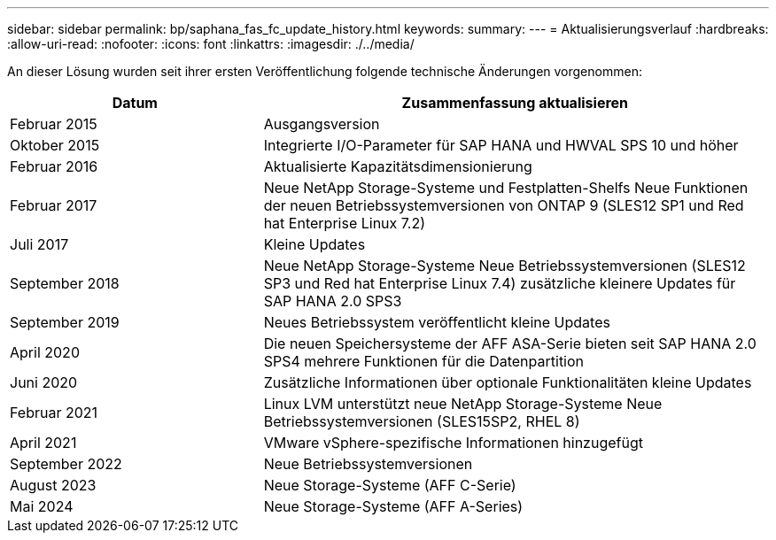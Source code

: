 ---
sidebar: sidebar 
permalink: bp/saphana_fas_fc_update_history.html 
keywords:  
summary:  
---
= Aktualisierungsverlauf
:hardbreaks:
:allow-uri-read: 
:nofooter: 
:icons: font
:linkattrs: 
:imagesdir: ./../media/


An dieser Lösung wurden seit ihrer ersten Veröffentlichung folgende technische Änderungen vorgenommen:

[cols="25,50"]
|===
| Datum | Zusammenfassung aktualisieren 


| Februar 2015 | Ausgangsversion 


| Oktober 2015 | Integrierte I/O-Parameter für SAP HANA und HWVAL SPS 10 und höher 


| Februar 2016 | Aktualisierte Kapazitätsdimensionierung 


| Februar 2017 | Neue NetApp Storage-Systeme und Festplatten-Shelfs Neue Funktionen der neuen Betriebssystemversionen von ONTAP 9 (SLES12 SP1 und Red hat Enterprise Linux 7.2) 


| Juli 2017 | Kleine Updates 


| September 2018 | Neue NetApp Storage-Systeme Neue Betriebssystemversionen (SLES12 SP3 und Red hat Enterprise Linux 7.4) zusätzliche kleinere Updates für SAP HANA 2.0 SPS3 


| September 2019 | Neues Betriebssystem veröffentlicht kleine Updates 


| April 2020 | Die neuen Speichersysteme der AFF ASA-Serie bieten seit SAP HANA 2.0 SPS4 mehrere Funktionen für die Datenpartition 


| Juni 2020 | Zusätzliche Informationen über optionale Funktionalitäten kleine Updates 


| Februar 2021 | Linux LVM unterstützt neue NetApp Storage-Systeme Neue Betriebssystemversionen (SLES15SP2, RHEL 8) 


| April 2021 | VMware vSphere-spezifische Informationen hinzugefügt 


| September 2022 | Neue Betriebssystemversionen 


| August 2023 | Neue Storage-Systeme (AFF C-Serie) 


| Mai 2024 | Neue Storage-Systeme (AFF A-Series) 
|===